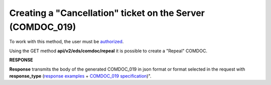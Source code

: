 #######################################################################################################
**Creating a "Cancellation" ticket on the Server (COMDOC_019)**
#######################################################################################################

To work with this method, the user must be `authorized <https://wiki.edin.ua/en/latest/integration_2_0/APIv2/Methods/Authorization.html>`__.

Using the GET method **api/v2/eds/comdoc/repeal** it is possible to create a "Repeal" COMDOC.

.. csv-table:: 
  :file: GetRepealTicketBody.csv
  :widths:  10, 41
  :stub-columns: 0

**RESPONSE**

**Response** transmits the body of the generated COMDOC_019 in json format or format selected in the request with **response_type** (`response examples <https://wiki.edin.ua/en/latest/integration_2_0/APIv2/Methods/EveryBody/GetRejectTicketBodyExample.html>`__ + `COMDOC_019 specification <https://wiki.edin.ua/uk/latest/XML/XML-structure.html#comdoc-019>`__)".

.. так тут спеціально два методи посилаються на одну сторінку (інших прикладів немає)
